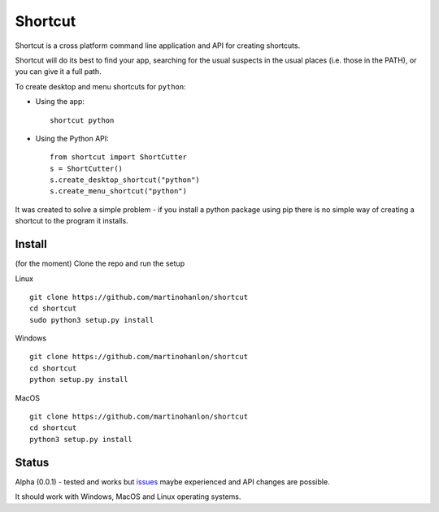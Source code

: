 Shortcut
========

Shortcut is a cross platform command line application and API for creating shortcuts.

Shortcut will do its best to find your app, searching for the usual suspects in the usual places (i.e. those in the PATH), or you can give it a full path.

To create desktop and menu shortcuts for ``python``: 

- Using the app:: 

    shortcut python 

- Using the Python API::

    from shortcut import ShortCutter
    s = ShortCutter()
    s.create_desktop_shortcut("python")
    s.create_menu_shortcut("python")

It was created to solve a simple problem - if you install a python package using pip there is no simple way of creating a shortcut to the program it installs.

Install
-------

(for the moment) Clone the repo and run the setup 

Linux ::

    git clone https://github.com/martinohanlon/shortcut
    cd shortcut
    sudo python3 setup.py install

Windows ::

    git clone https://github.com/martinohanlon/shortcut
    cd shortcut
    python setup.py install


MacOS ::

    git clone https://github.com/martinohanlon/shortcut
    cd shortcut
    python3 setup.py install

Status
------

Alpha (0.0.1) - tested and works but issues_ maybe experienced and API changes are possible.

It should work with Windows, MacOS and Linux operating systems.

.. _issues: https://github.com/martinohanlon/shortcut/issues